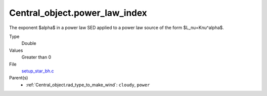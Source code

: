 Central_object.power_law_index
==============================
The exponent $\alpha$ in a power law SED applied to a power law source of the form $L_\nu=K\nu^\alpha$.

Type
  Double

Values
  Greater than 0

File
  `setup_star_bh.c <https://github.com/agnwinds/python/blob/master/source/setup_star_bh.c>`_


Parent(s)
  * :ref:`Central_object.rad_type_to_make_wind`: ``cloudy``, ``power``
